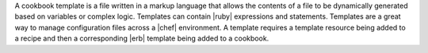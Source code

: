 .. The contents of this file are included in multiple topics.
.. This file should not be changed in a way that hinders its ability to appear in multiple documentation sets.

A cookbook template is a file written in a markup language that allows the contents of a file to be dynamically generated based on variables or complex logic. Templates can contain |ruby| expressions and statements. Templates are a great way to manage configuration files across a |chef| environment. A template requires a template resource being added to a recipe and then a corresponding |erb| template being added to a cookbook.
